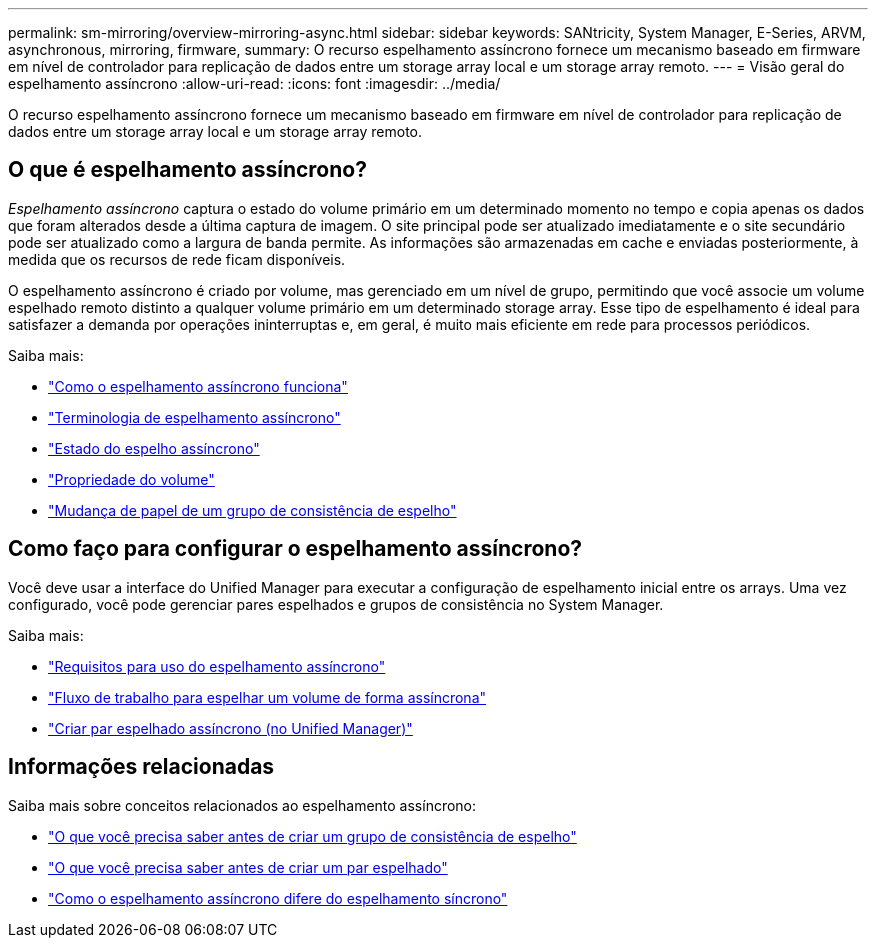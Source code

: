 ---
permalink: sm-mirroring/overview-mirroring-async.html 
sidebar: sidebar 
keywords: SANtricity, System Manager, E-Series, ARVM, asynchronous, mirroring, firmware, 
summary: O recurso espelhamento assíncrono fornece um mecanismo baseado em firmware em nível de controlador para replicação de dados entre um storage array local e um storage array remoto. 
---
= Visão geral do espelhamento assíncrono
:allow-uri-read: 
:icons: font
:imagesdir: ../media/


[role="lead"]
O recurso espelhamento assíncrono fornece um mecanismo baseado em firmware em nível de controlador para replicação de dados entre um storage array local e um storage array remoto.



== O que é espelhamento assíncrono?

_Espelhamento assíncrono_ captura o estado do volume primário em um determinado momento no tempo e copia apenas os dados que foram alterados desde a última captura de imagem. O site principal pode ser atualizado imediatamente e o site secundário pode ser atualizado como a largura de banda permite. As informações são armazenadas em cache e enviadas posteriormente, à medida que os recursos de rede ficam disponíveis.

O espelhamento assíncrono é criado por volume, mas gerenciado em um nível de grupo, permitindo que você associe um volume espelhado remoto distinto a qualquer volume primário em um determinado storage array. Esse tipo de espelhamento é ideal para satisfazer a demanda por operações ininterruptas e, em geral, é muito mais eficiente em rede para processos periódicos.

Saiba mais:

* link:how-asynchronous-mirroring-works.html["Como o espelhamento assíncrono funciona"]
* link:asynchronous-terminology.html["Terminologia de espelhamento assíncrono"]
* link:asynchronous-mirror-status.html["Estado do espelho assíncrono"]
* link:volume-ownership-sync.html["Propriedade do volume"]
* link:role-change-of-a-mirror-consistency-group.html["Mudança de papel de um grupo de consistência de espelho"]




== Como faço para configurar o espelhamento assíncrono?

Você deve usar a interface do Unified Manager para executar a configuração de espelhamento inicial entre os arrays. Uma vez configurado, você pode gerenciar pares espelhados e grupos de consistência no System Manager.

Saiba mais:

* link:requirements-for-using-asynchronous-mirroring.html["Requisitos para uso do espelhamento assíncrono"]
* link:workflow-for-mirroring-a-volume-asynchronously.html["Fluxo de trabalho para espelhar um volume de forma assíncrona"]
* link:../um-manage/create-asynchronous-mirrored-pair-um.html["Criar par espelhado assíncrono (no Unified Manager)"]




== Informações relacionadas

Saiba mais sobre conceitos relacionados ao espelhamento assíncrono:

* link:what-do-i-need-to-know-before-creating-a-mirror-consistency-group.html["O que você precisa saber antes de criar um grupo de consistência de espelho"]
* link:asynchronous-mirroring-what-do-i-need-to-know-before-creating-a-mirrored-pair.html["O que você precisa saber antes de criar um par espelhado"]
* link:how-does-asynchronous-mirroring-differ-from-synchronous-mirroring-async.html["Como o espelhamento assíncrono difere do espelhamento síncrono"]

